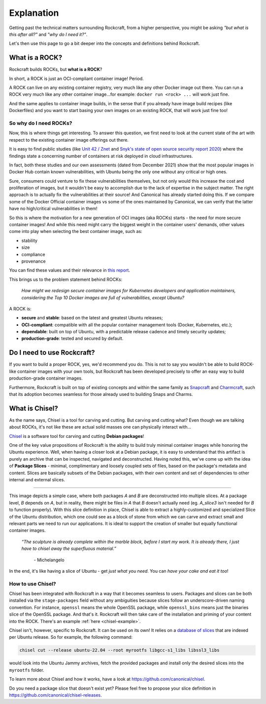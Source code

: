 .. _explanation:

***********
Explanation
***********

Getting past the technical matters surrounding Rockcraft, from a higher
perspective, you might be asking *"but what is this after all?"* and *"why do
I need it?"*.

Let's then use this page to go a bit deeper into the concepts and definitions
behind Rockcraft.



What is a ROCK?
===============

Rockcraft builds ROCKs, but **what is a ROCK**?

In short, a ROCK is just an OCI-compliant container image! Period.

A ROCK can live on any existing container registry, very much like any other
Docker image out there.
You can run a ROCK very much like any other container image...for example:
``docker run <rock> ...`` will work just fine.

And the same applies to container image builds, in the sense that if you already
have image build recipes (like Dockerfiles) and you want to start basing your
own images on an existing ROCK, that will work just fine too!


So why do I need ROCKs?
.......................

Now, this is where things get interesting. To answer this question, we first
need to look at the current state of the art with respect to the existing
container image offerings out there.

It is easy to find public studies (like `Unit 42 / Znet`_
and `Snyk's state of open source security report 2020`_) where the findings
state a concerning number of containers at risk deployed in cloud
infrastructures.

In fact, both these studies and our own assessments (dated from December 2021)
show that the most popular images in Docker Hub contain known vulnerabilities,
with Ubuntu being the only one without any critical or high ones.

.. image:: _static/container-image-vulnerabilities.png
  :align: center
  :width: 95%
  :alt: Most popular container images contain known vulnerabilities

Sure, consumers could venture to fix these vulnerabilities themselves, but not
only would this increase the cost and proliferation of images, but it wouldn't
be easy to accomplish due to the lack of expertise in the subject matter. The
right approach is to actually fix the vulnerabilities at their source! And
Canonical has already started doing this. If we compare some of the Docker
Official container images vs some of the ones maintained by Canonical, we can
verify that the latter have no high/critical vulnerabilities in them!

.. image:: _static/canonical-images-vulnerabilities.png
  :align: center
  :width: 95%
  :alt: vulnerabilities in Official vs Canonical-maintained OCI images

So this is where the motivation for a new generation of OCI images (aka ROCKs)
starts - the need for more secure container images! And while this need might
carry the biggest weight in the container users' demands, other values come into
play when selecting the best container image, such as:

* stability
* size
* compliance
* provenance

You can find these values and their relevance in `this report`_.

This brings us to the problem statement behind ROCKs:

    *How might we redesign secure container images \
    for Kubernetes developers and application maintainers, \
    considering the Top 10 Docker images \
    are full of vulnerabilities, except Ubuntu?*

A ROCK is:

* **secure** and **stable**: based on the latest and greatest Ubuntu releases;
* **OCI-compliant**: compatible with all the popular container management tools
  (Docker, Kubernetes, etc.);
* **dependable**: built on top of Ubuntu, with a predictable release cadence and
  timely security updates;
* **production-grade**: tested and secured by default.


Do I need to use Rockcraft?
===========================

If you want to build a proper ROCK, yes, we'd recommend you do. This is not to
say you wouldn't be able to build ROCK-like container images with your own
tools, but Rockcraft has been developed precisely to offer an easy way to build
production-grade container images.

Furthermore, Rockcraft is built on top of existing concepts and within the same
family as `Snapcraft <https://snapcraft.io/docs/snapcraft-overview>`_ and
`Charmcraft <https://juju.is/docs/sdk/charmcraft-cli-commands>`_, such that its
adoption becomes seamless for those already used to building Snaps and Charms.


.. _what-is-chisel:

What is Chisel?
===============

As the name says, Chisel is a tool for carving and cutting. But carving and
cutting what? Even though we are talking about ROCKs, it's not like these are
actual solid masses one can physically interact with...

`Chisel <https://github.com/canonical/chisel>`_ is a software tool for carving
and cutting **Debian packages**!

One of the key value propositions of Rockcraft is the ability to build truly
minimal container images while honoring the Ubuntu experience. Well, when having
a closer look at a Debian package, it is easy to understand that this artifact
is purely an archive that can be inspected, navigated and deconstructed. Having
noted this, we've come up with the idea of **Package Slices** - minimal,
complimentary and loosely coupled sets of files, based on the package's metadata
and content. Slices are basically subsets of the Debian packages, with their own
content and set of dependencies to other internal and external slices.

.. image:: _static/package-slices.png
  :width: 95%
  :align: center
  :alt: Debian package slices with dependencies

-----

.. image:: _static/slice-of-ubuntu.png
  :width: 95%
  :align: center
  :alt: A slice of Ubuntu

This image depicts a simple case, where both packages *A* and *B* are
deconstructed into multiple slices. At a package level, *B* depends on *A*,
but in reality, there might be files in *A* that *B* doesn't actually need (eg.
*A_slice3* isn't needed for *B* to function properly). With this slice
definition in place, Chisel is able to extract a highly-customized and
specialized Slice of the Ubuntu distribution, which one could see as a block of
stone from which we can carve and extract small and relevant parts we need to
run our applications. It is ideal to support the creation of smaller but equally
functional container images.

    *“The sculpture is already complete within the marble block, before I start
    my work. It is already there, I just have to chisel away the superfluous
    material.”*
      \- Michelangelo

In the end, it's like having a slice of Ubuntu - get *just what you need*. You
can *have your cake and eat it too*!


How to use Chisel?
..................

Chisel has been integrated with Rockcraft in a way that it becomes seamless to
users. Packages and slices can be both installed via the ``stage-packages``
field without any ambiguities because slices follow an underscore-driven naming
convention. For instance, ``openssl`` means the whole OpenSSL package, while
``openssl_bins`` means just the binaries slice of the OpenSSL package. And
that's it. Rockcraft will then take care of the installation and priming of your
content into the ROCK. There's an example :ref:`here <chisel-example>`.

Chisel isn't, however, specific to Rockcraft. It can be used on its own! It
relies on a `database of slices <https://github.com/canonical/chisel-releases>`_
that are indexed per Ubuntu release. So for example, the following command:

.. code-block:: bash

  chisel cut --release ubuntu-22.04 --root myrootfs libgcc-s1_libs libssl3_libs

would look into the Ubuntu Jammy archives, fetch the provided packages and
install only the desired slices into the ``myrootfs`` folder.

To learn more about Chisel and how it works, have a look at
`<https://github.com/canonical/chisel>`_.

Do you need a package slice that doesn't exist yet? Please feel free to propose
your slice definition in `<https://github.com/canonical/chisel-releases>`_.

.. _Unit 42 / Znet: https://www.zdnet.com/article/96-of-third-party-container-applications-deployed-in-cloud-infrastructure-contain-known-vulnerabilities-unit-42/
.. _Snyk's state of open source security report 2020: https://snyk.io/blog/10-docker-image-security-best-practices/
.. _this report: https://juju.is/cloud-native-kubernetes-usage-report-2021#selection-criteria-for-container-images
